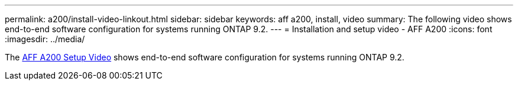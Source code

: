 ---
permalink: a200/install-video-linkout.html
sidebar: sidebar
keywords: aff a200, install, video
summary: The following video shows end-to-end software configuration for systems running ONTAP 9.2.
---
= Installation and setup video - AFF A200
:icons: font
:imagesdir: ../media/

[.lead]
The link:https://youtu.be/WAE0afWhj1c[AFF A200 Setup Video^] shows end-to-end software configuration for systems running ONTAP 9.2.
